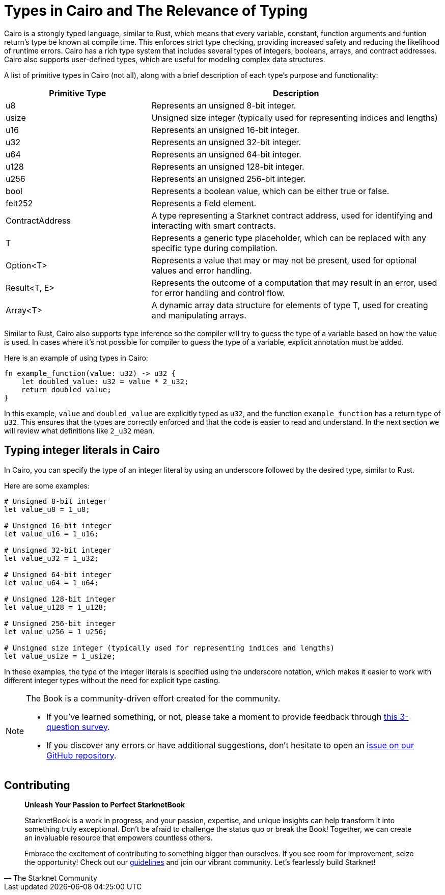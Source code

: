 [id="types"]

= Types in Cairo and The Relevance of Typing

Cairo is a strongly typed language, similar to Rust, which means that every variable, constant, function arguments and funtion return's type be known at compile time. This enforces strict type checking, providing increased safety and reducing the likelihood of runtime errors. Cairo has a rich type system that includes several types of integers, booleans, arrays, and contract addresses. Cairo also supports user-defined types, which are useful for modeling complex data structures.

A list of primitive types in Cairo (not all), along with a brief description of each type's purpose and functionality:

[cols="1,2",options="header"]

|===
| Primitive Type | Description
| u8 | Represents an unsigned 8-bit integer.
| usize | Unsigned size integer (typically used for representing indices and lengths)
| u16 | Represents an unsigned 16-bit integer.
| u32 | Represents an unsigned 32-bit integer.
| u64 | Represents an unsigned 64-bit integer.
| u128 | Represents an unsigned 128-bit integer.
| u256 | Represents an unsigned 256-bit integer.
| bool | Represents a boolean value, which can be either true or false.
| felt252 | Represents a field element.
| ContractAddress | A type representing a Starknet contract address, used for identifying and interacting with smart contracts.
| T | Represents a generic type placeholder, which can be replaced with any specific type during compilation.
| Option<T> | Represents a value that may or may not be present, used for optional values and error handling.
| Result<T, E> | Represents the outcome of a computation that may result in an error, used for error handling and control flow.
| Array<T> | A dynamic array data structure for elements of type T, used for creating and manipulating arrays.
|===

Similar to Rust, Cairo also supports type inference so the compiler will try to guess the type of a variable based on how the value is used. In cases where it's not possible for compiler to guess the type of a variable, explicit annotation must be added.

Here is an example of using types in Cairo:

[source,rust]
----
fn example_function(value: u32) -> u32 {
    let doubled_value: u32 = value * 2_u32;
    return doubled_value;
}
----

In this example, `value` and `doubled_value` are explicitly typed as `u32`, and the function `example_function` has a return type of `u32`. This ensures that the types are correctly enforced and that the code is easier to read and understand. In the next section we will review what definitions like `2_u32` mean.

== Typing integer literals in Cairo

In Cairo, you can specify the type of an integer literal by using an underscore followed by the desired type, similar to Rust.

Here are some examples:

[source,rust]
----
# Unsigned 8-bit integer
let value_u8 = 1_u8;

# Unsigned 16-bit integer
let value_u16 = 1_u16;

# Unsigned 32-bit integer
let value_u32 = 1_u32;

# Unsigned 64-bit integer
let value_u64 = 1_u64;

# Unsigned 128-bit integer
let value_u128 = 1_u128;

# Unsigned 256-bit integer
let value_u256 = 1_u256;

# Unsigned size integer (typically used for representing indices and lengths)
let value_usize = 1_usize;
----

In these examples, the type of the integer literals is specified using the underscore notation, which makes it easier to work with different integer types without the need for explicit type casting.

[NOTE]
====
The Book is a community-driven effort created for the community.

* If you've learned something, or not, please take a moment to provide feedback through https://a.sprig.com/WTRtdlh2VUlja09lfnNpZDo4MTQyYTlmMy03NzdkLTQ0NDEtOTBiZC01ZjAyNDU0ZDgxMzU=[this 3-question survey].
* If you discover any errors or have additional suggestions, don't hesitate to open an https://github.com/starknet-edu/starknetbook/issues[issue on our GitHub repository].
====

== Contributing

[quote, The Starknet Community]
____
*Unleash Your Passion to Perfect StarknetBook*

StarknetBook is a work in progress, and your passion, expertise, and unique insights can help transform it into something truly exceptional. Don't be afraid to challenge the status quo or break the Book! Together, we can create an invaluable resource that empowers countless others.

Embrace the excitement of contributing to something bigger than ourselves. If you see room for improvement, seize the opportunity! Check out our https://github.com/starknet-edu/starknetbook/blob/main/CONTRIBUTING.adoc[guidelines] and join our vibrant community. Let's fearlessly build Starknet! 
____
